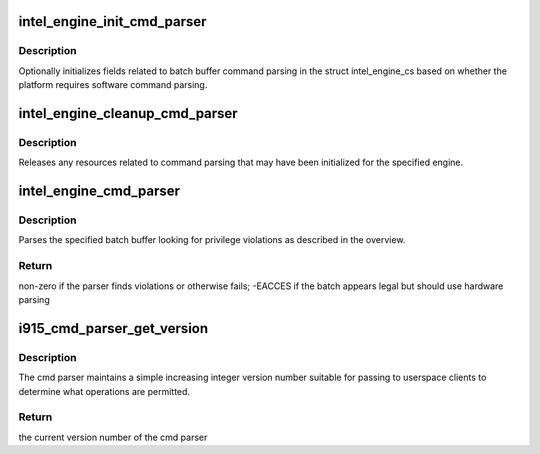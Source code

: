 .. -*- coding: utf-8; mode: rst -*-
.. src-file: drivers/gpu/drm/i915/i915_cmd_parser.c

.. _`intel_engine_init_cmd_parser`:

intel_engine_init_cmd_parser
============================

.. c:function:: void intel_engine_init_cmd_parser(struct intel_engine_cs *engine)

    set cmd parser related fields for an engine

    :param struct intel_engine_cs \*engine:
        the engine to initialize

.. _`intel_engine_init_cmd_parser.description`:

Description
-----------

Optionally initializes fields related to batch buffer command parsing in the
struct intel_engine_cs based on whether the platform requires software
command parsing.

.. _`intel_engine_cleanup_cmd_parser`:

intel_engine_cleanup_cmd_parser
===============================

.. c:function:: void intel_engine_cleanup_cmd_parser(struct intel_engine_cs *engine)

    clean up cmd parser related fields

    :param struct intel_engine_cs \*engine:
        the engine to clean up

.. _`intel_engine_cleanup_cmd_parser.description`:

Description
-----------

Releases any resources related to command parsing that may have been
initialized for the specified engine.

.. _`intel_engine_cmd_parser`:

intel_engine_cmd_parser
=======================

.. c:function:: int intel_engine_cmd_parser(struct intel_engine_cs *engine, struct drm_i915_gem_object *batch_obj, struct drm_i915_gem_object *shadow_batch_obj, u32 batch_start_offset, u32 batch_len, bool is_master)

    parse a submitted batch buffer for privilege violations

    :param struct intel_engine_cs \*engine:
        the engine on which the batch is to execute

    :param struct drm_i915_gem_object \*batch_obj:
        the batch buffer in question

    :param struct drm_i915_gem_object \*shadow_batch_obj:
        copy of the batch buffer in question

    :param u32 batch_start_offset:
        byte offset in the batch at which execution starts

    :param u32 batch_len:
        length of the commands in batch_obj

    :param bool is_master:
        is the submitting process the drm master?

.. _`intel_engine_cmd_parser.description`:

Description
-----------

Parses the specified batch buffer looking for privilege violations as
described in the overview.

.. _`intel_engine_cmd_parser.return`:

Return
------

non-zero if the parser finds violations or otherwise fails; -EACCES
if the batch appears legal but should use hardware parsing

.. _`i915_cmd_parser_get_version`:

i915_cmd_parser_get_version
===========================

.. c:function:: int i915_cmd_parser_get_version(struct drm_i915_private *dev_priv)

    get the cmd parser version number

    :param struct drm_i915_private \*dev_priv:
        i915 device private

.. _`i915_cmd_parser_get_version.description`:

Description
-----------

The cmd parser maintains a simple increasing integer version number suitable
for passing to userspace clients to determine what operations are permitted.

.. _`i915_cmd_parser_get_version.return`:

Return
------

the current version number of the cmd parser

.. This file was automatic generated / don't edit.

